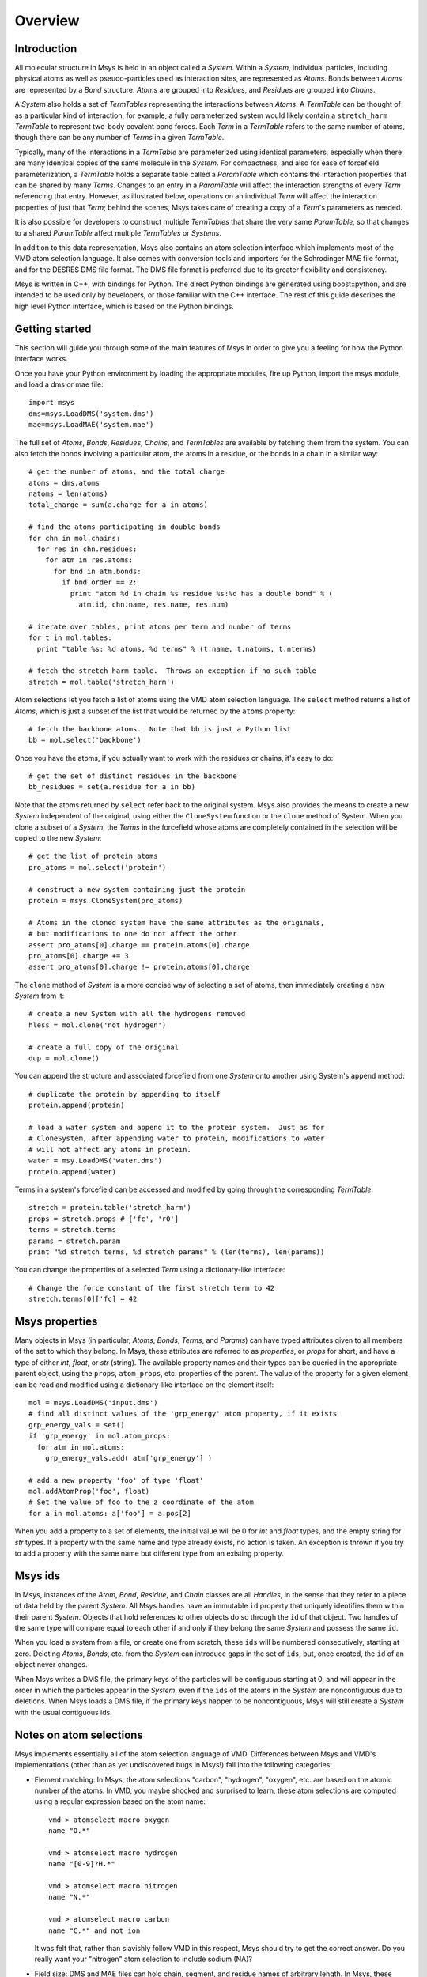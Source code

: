 ````````
Overview
````````

Introduction
============

All molecular structure in Msys is held in an object called a `System`.
Within a `System`, individual particles, including physical atoms as
well as pseudo-particles used as interaction sites, are represented
as `Atoms`.  Bonds between `Atoms` are represented by a `Bond` 
structure.  `Atoms` are grouped into `Residues`, and `Residues`
are grouped into `Chains`.

A `System` also holds a set of `TermTables` representing the interactions
between `Atoms`.  A `TermTable` can be thought of as a particular kind
of interaction; for example, a fully parameterized system would likely
contain a ``stretch_harm`` `TermTable` to represent two-body covalent
bond forces.   Each `Term` in a `TermTable` refers to the same number
of atoms, though there can be any number of `Terms` in a given `TermTable`.

Typically, many of the interactions in a `TermTable` are parameterized
using identical parameters, especially when there are many identical
copies of the same molecule in the `System`.   For compactness, and also
for ease of forcefield parameterization, a `TermTable` holds a separate
table called a `ParamTable` which contains the interaction properties that
can be shared by many `Terms`.  Changes to an entry in a `ParamTable` will
affect the interaction strengths of every `Term` referencing that entry.
However, as illustrated below, operations on an individual `Term` will affect
the interaction properties of just that `Term`; behind the scenes, Msys
takes care of creating a copy of a `Term`'s parameters as needed.

It is also possible for developers to construct multiple `TermTables`
that share the very same `ParamTable`, so that changes to a shared
`ParamTable` affect multiple `TermTables` or `Systems`.

In addition to this data representation, Msys also contains an atom
selection interface which implements most of the VMD atom selection
language.  It also comes with conversion tools and importers for
the Schrodinger MAE file format, and for the DESRES DMS file format.
The DMS file format is preferred due to its greater flexibility and
consistency.

Msys is written in C++, with bindings for Python.  The direct Python
bindings are generated using boost::python, and are intended to be
used only by developers, or those familiar with the C++ interface.
The rest of this guide describes the high level Python interface,
which is based on the Python bindings.  


Getting started
===============

This section will guide you through some of the main features of Msys
in order to give you a feeling for how the Python interface works.

Once you have your Python environment by loading the appropriate
modules, fire up Python, import the msys module, and load a dms
or mae file::


  import msys
  dms=msys.LoadDMS('system.dms')
  mae=msys.LoadMAE('system.mae')

The full set of `Atoms`, `Bonds`, `Residues`, `Chains`, and `TermTables`
are available by fetching them from the system.   You can also fetch
the bonds involving a particular atom, the atoms in a residue, or the bonds
in a chain in a similar way::

  # get the number of atoms, and the total charge
  atoms = dms.atoms
  natoms = len(atoms)
  total_charge = sum(a.charge for a in atoms)

  # find the atoms participating in double bonds
  for chn in mol.chains:
    for res in chn.residues:
      for atm in res.atoms:
        for bnd in atm.bonds:
          if bnd.order == 2:
            print "atom %d in chain %s residue %s:%d has a double bond" % (
              atm.id, chn.name, res.name, res.num)

  # iterate over tables, print atoms per term and number of terms
  for t in mol.tables:
    print "table %s: %d atoms, %d terms" % (t.name, t.natoms, t.nterms)

  # fetch the stretch_harm table.  Throws an exception if no such table
  stretch = mol.table('stretch_harm')

Atom selections let you fetch a list of atoms using the VMD atom selection
language.  The ``select`` method returns a list of `Atoms`, which is
just a subset of the list that would be returned by the ``atoms`` property::

  # fetch the backbone atoms.  Note that bb is just a Python list
  bb = mol.select('backbone')


Once you have the atoms, if you actually want to work with
the residues or chains, it's easy to do::

  # get the set of distinct residues in the backbone
  bb_residues = set(a.residue for a in bb)

Note that the atoms returned by ``select`` refer back to the original
system.  Msys also provides the means to create a new `System` independent
of the original, using either the ``CloneSystem`` function or the 
``clone`` method of System.  When you clone a subset of a `System`, the 
`Terms` in the forcefield whose atoms are completely contained in the 
selection will be copied to the new `System`::

  # get the list of protein atoms
  pro_atoms = mol.select('protein')

  # construct a new system containing just the protein
  protein = msys.CloneSystem(pro_atoms)

  # Atoms in the cloned system have the same attributes as the originals,
  # but modifications to one do not affect the other
  assert pro_atoms[0].charge == protein.atoms[0].charge
  pro_atoms[0].charge += 3
  assert pro_atoms[0].charge != protein.atoms[0].charge

The ``clone`` method of `System` is a more concise way of selecting a
set of atoms, then immediately creating a new `System` from it::

  # create a new System with all the hydrogens removed
  hless = mol.clone('not hydrogen')

  # create a full copy of the original
  dup = mol.clone()

You can append the structure and associated forcefield from one `System`
onto another using System's ``append`` method::

  # duplicate the protein by appending to itself
  protein.append(protein)

  # load a water system and append it to the protein system.  Just as for
  # CloneSystem, after appending water to protein, modifications to water
  # will not affect any atoms in protein.
  water = msy.LoadDMS('water.dms')
  protein.append(water)

Terms in a system's forcefield can be accessed and modified by going 
through the corresponding `TermTable`::

  stretch = protein.table('stretch_harm')
  props = stretch.props # ['fc', 'r0']
  terms = stretch.terms
  params = stretch.param
  print "%d stretch terms, %d stretch params" % (len(terms), len(params))

You can change the properties of a selected `Term` using a 
dictionary-like interface::

  # Change the force constant of the first stretch term to 42
  stretch.terms[0]['fc] = 42


Msys properties
===============

Many objects in Msys (in particular, `Atoms`, `Bonds`, `Terms`, and
`Params`) can have typed attributes given to all members of the set
to which they belong.  In Msys, these attributes are referred to as
`properties`, or `props` for short, and have a type of either `int`,
`float`, or `str` (string).  The available property names and their
types can be queried in the appropriate parent object, using the
``props``, ``atom_props``, etc. properties of the parent.
The value of the property for a given element can be read and modified
using a dictionary-like interface on the element itself::

  mol = msys.LoadDMS('input.dms')
  # find all distinct values of the 'grp_energy' atom property, if it exists
  grp_energy_vals = set()
  if 'grp_energy' in mol.atom_props:
    for atm in mol.atoms:
      grp_energy_vals.add( atm['grp_energy'] )

  # add a new property 'foo' of type 'float'
  mol.addAtomProp('foo', float)
  # Set the value of foo to the z coordinate of the atom
  for a in mol.atoms: a['foo'] = a.pos[2]

When you add a property to a set of elements, the initial value will be 0
for `int` and `float` types, and the empty string for `str` types.  If a
property with the same name and type already exists, no action is taken.
An exception is thrown if you try to add a property with the same name 
but different type from an existing property.


Msys ids
========

In Msys, instances of the `Atom`, `Bond`, `Residue`, and `Chain` classes
are all `Handles`, in the sense that they refer to a piece of data held
by the parent `System`.  All Msys handles have an immutable ``id``
property that uniquely identifies them within their parent `System`.
Objects that hold references to other objects do so through the ``id``
of that object.  Two handles of the same type will compare equal to each
other if and only if they belong the same `System` and possess the same
``id``.

When you load a system from a file, or create one from scratch, these
``ids`` will be numbered consecutively, starting at zero.  Deleting
`Atoms`, `Bonds`, etc. from the `System` can introduce gaps in the set of
``ids``, but, once created, the ``id`` of an object never changes.

When Msys writes a DMS file, the primary keys of the particles will
be contiguous starting at 0, and will appear in the order in which the
particles appear in the `System`, even if the ``ids`` of the atoms in the
`System` are noncontiguous due to deletions.  When Msys loads a DMS file,
if the primary keys happen to be noncontiguous, Msys will still create a
`System` with the usual contiguous ids.

Notes on atom selections
========================

Msys implements essentially all of the atom selection language of VMD.
Differences between Msys and VMD's implementations (other than as yet
undiscovered bugs in Msys!) fall into the following categories:

* Element matching: In Msys, the atom selections "carbon", "hydrogen",
  "oxygen", etc. are based on the atomic number of the atoms.  In 
  VMD, you maybe shocked and surprised to learn, these atom selections
  are computed using a regular expression based on the atom name::
  
    vmd > atomselect macro oxygen
    name "O.*"
    
    vmd > atomselect macro hydrogen
    name "[0-9]?H.*"
    
    vmd > atomselect macro nitrogen
    name "N.*"
    
    vmd > atomselect macro carbon
    name "C.*" and not ion
  

  It was felt that, rather than slavishly follow VMD in this respect, Msys
  should try to get the correct answer.  Do you really want your "nitrogen"
  atom selection to include sodium (NA)?

* Field size: DMS and MAE files can hold chain, segment, and residue names
  of arbitrary length.  In Msys, these values are used as-is.  In VMD,
  the values are truncated; in particular, chain will be truncated to
  a single character in VMD, but not by Msys.

* Data representation: Msys has no concept of secondary structure, so the
  "sheet", helix", etc. atom selection keywords are not implemented in 
  msys.
  
* Floating-point roundoff: There may occasionally be differences in the
  results of distance based atom selections simply due the fact that Msys
  stores positions as doubles, while VMD stores them as floats.  

